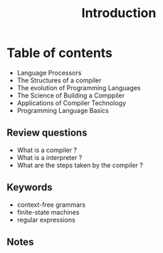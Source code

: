 #+Title: Introduction

* Table of contents
+ Language Processors
+ The Structures of a compiler
+ The evolution of Programming Languages
+ The Science of Building a Comppiler
+ Applications of Compiler Technology
+ Programming Language Basics

** Review questions
+ What is a compiler ?
+ What is a interpreter ?
+ What are the steps taken by the compiler ?

** Keywords 
+ context-free grammars
+ finite-state machines
+ regular expressions


** Notes

